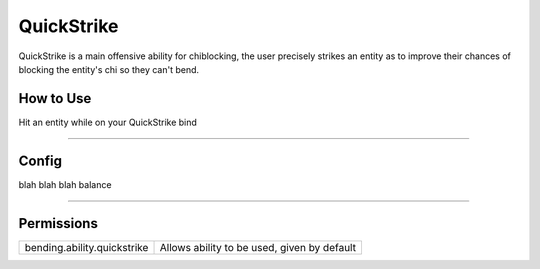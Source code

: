 ===========
QuickStrike
===========

QuickStrike is a main offensive ability for chiblocking, the user precisely strikes an entity as to improve
their chances of blocking the entity's chi so they can't bend.

.. TODO: Put gif of ability here

How to Use
==========
Hit an entity while on your QuickStrike bind

+++++

Config
======
blah blah blah balance

.. TODO: Put a code block here of the config


+++++

Permissions
===========


+-----------------------------+---------------------------------------------+
| bending.ability.quickstrike | Allows ability to be used, given by default |
+-----------------------------+---------------------------------------------+